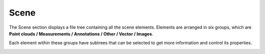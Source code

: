 
Scene
+++++++++++++++++

The Scene section displays a file tree containing all the scene elements. Elements are arranged in six groups, which are **Point clouds / Measurements / Annotations / Other / Vector / Images**.

Each element within these groups have subtrees that can be selected to get more information and control its properties.


.. image:: /images/scene.png
   :width: 50%
   :align: center

